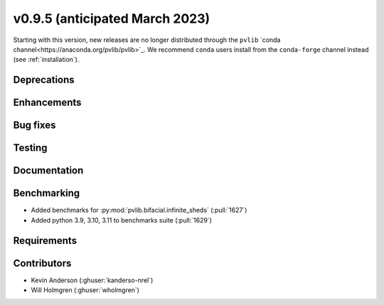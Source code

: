 .. _whatsnew_0950:


v0.9.5 (anticipated March 2023)
-------------------------------

Starting with this version, new releases are no longer distributed through
the ``pvlib`` `conda channel<https://anaconda.org/pvlib/pvlib>`_.  We recommend
``conda`` users install from the ``conda-forge`` channel instead (see
:ref:`installation`).


Deprecations
~~~~~~~~~~~~


Enhancements
~~~~~~~~~~~~


Bug fixes
~~~~~~~~~


Testing
~~~~~~~


Documentation
~~~~~~~~~~~~~


Benchmarking
~~~~~~~~~~~~~
* Added benchmarks for :py:mod:`pvlib.bifacial.infinite_sheds` (:pull:`1627`)
* Added python 3.9, 3.10, 3.11 to benchmarks suite (:pull:`1629`)

Requirements
~~~~~~~~~~~~


Contributors
~~~~~~~~~~~~
* Kevin Anderson (:ghuser:`kanderso-nrel`)
* Will Holmgren (:ghuser:`wholmgren`)
